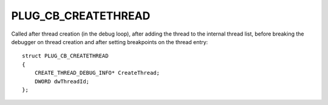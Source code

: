 PLUG_CB_CREATETHREAD
====================
Called after thread creation (in the debug loop), after adding the thread to the internal thread list, before breaking the debugger on thread creation and after setting breakpoints on the thread entry:

::

    struct PLUG_CB_CREATETHREAD 
    {
        CREATE_THREAD_DEBUG_INFO* CreateThread;
        DWORD dwThreadId;
    };
